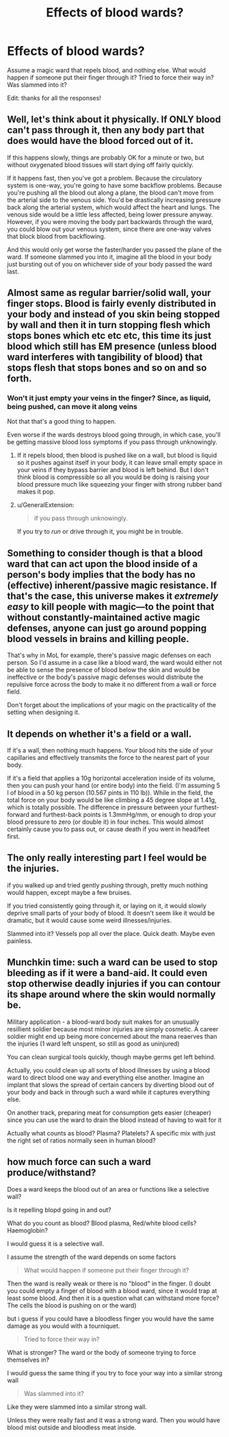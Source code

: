 #+TITLE: Effects of blood wards?

* Effects of blood wards?
:PROPERTIES:
:Author: Lightwavers
:Score: 5
:DateUnix: 1540201701.0
:DateShort: 2018-Oct-22
:END:
Assume a magic ward that repels blood, and nothing else. What would happen if someone put their finger through it? Tried to force their way in? Was slammed into it?

Edit: thanks for all the responses!


** Well, let's think about it physically. If ONLY blood can't pass through it, then any body part that does would have the blood forced out of it.

If this happens slowly, things are probably OK for a minute or two, but without oxygenated blood tissues will start dying off fairly quickly.

If it happens fast, then you've got a problem. Because the circulatory system is one-way, you're going to have some backflow problems. Because you're pushing all the blood out along a plane, the blood can't move from the arterial side to the venous side. You'd be drastically increasing pressure back along the arterial system, which would affect the heart and lungs. The venous side would be a little less affected, being lower pressure anyway. However, if you were moving the body part backwards through the ward, you could blow out your venous system, since there are one-way valves that block blood from backflowing.

And this would only get worse the faster/harder you passed the plane of the ward. If someone slammed you into it, imagine all the blood in your body just bursting out of you on whichever side of your body passed the ward last.
:PROPERTIES:
:Author: BuccaneerRex
:Score: 6
:DateUnix: 1540225629.0
:DateShort: 2018-Oct-22
:END:


** Almost same as regular barrier/solid wall, your finger stops. Blood is fairly evenly distributed in your body and instead of you skin being stopped by wall and then it in turn stopping flesh which stops bones which etc etc etc, this time its just blood which still has EM presence (unless blood ward interferes with tangibility of blood) that stops flesh that stops bones and so on and so forth.
:PROPERTIES:
:Author: rationalidurr
:Score: 5
:DateUnix: 1540203485.0
:DateShort: 2018-Oct-22
:END:

*** Won't it just empty your veins in the finger? Since, as liquid, being pushed, can move it along veins

Not that that's a good thing to happen.

Even worse if the wards destroys blood going through, in which case, you'll be getting massive blood loss symptoms if you pass through unknowingly.
:PROPERTIES:
:Author: TwoxMachina
:Score: 5
:DateUnix: 1540205658.0
:DateShort: 2018-Oct-22
:END:

**** If it repels blood, then blood is pushed like on a wall, but blood is liquid so it pushes against itself in your body, it can leave small empty space in your veins if they bypass barrier and blood is left behind. But I don't think blood is compressible so all you would be doing is raising your blood pressure much like squeezing your finger with strong rubber band makes it pop.
:PROPERTIES:
:Author: rationalidurr
:Score: 8
:DateUnix: 1540205975.0
:DateShort: 2018-Oct-22
:END:


**** u/GeneralExtension:
#+begin_quote
  if you pass through unknowingly.
#+end_quote

If you try to /run/ or drive through it, you might be in trouble.
:PROPERTIES:
:Author: GeneralExtension
:Score: 5
:DateUnix: 1540229353.0
:DateShort: 2018-Oct-22
:END:


** Something to consider though is that a blood ward that can act upon the blood inside of a person's body implies that the body has no (effective) inherent/passive magic resistance. If that's the case, this universe makes it /extremely easy/ to kill people with magic---to the point that without constantly-maintained active magic defenses, anyone can just go around popping blood vessels in brains and killing people.

That's why in MoL for example, there's passive magic defenses on each person. So I'd assume in a case like a blood ward, the ward would either not be able to sense the presence of blood below the skin and would be ineffective or the body's passive magic defenses would distribute the repulsive force across the body to make it no different from a wall or force field.

Don't forget about the implications of your magic on the practicality of the setting when designing it.
:PROPERTIES:
:Author: Cuz_Im_TFK
:Score: 11
:DateUnix: 1540237674.0
:DateShort: 2018-Oct-22
:END:


** It depends on whether it's a field or a wall.

If it's a wall, then nothing much happens. Your blood hits the side of your capillaries and effectively transmits the force to the nearest part of your body.

If it's a field that applies a 10g horizontal acceleration inside of its volume, then you can push your hand (or entire body) into the field. (I'm assuming 5 l of blood in a 50 kg person (10.567 pints in 110 lb)). While in the field, the total force on your body would be like climbing a 45 degree slope at 1.41g, which is totally possible. The difference in pressure between your furthest-forward and furthest-back points is 1.3mmHg/mm, or enough to drop your blood pressure to zero (or double it) in four inches. This would almost certainly cause you to pass out, or cause death if you went in head/feet first.
:PROPERTIES:
:Author: ulyssessword
:Score: 3
:DateUnix: 1540264942.0
:DateShort: 2018-Oct-23
:END:


** The only really interesting part I feel would be the injuries.

if you walked up and tried gently pushing through, pretty much nothing would happen, except maybe a few bruises.

If you tried consistently going through it, or laying on it, it would slowly deprive small parts of your body of blood. It doesn't seem like it would be dramatic, but it would cause some weird illnesses/injuries.

Slammed into it? Vessels pop all over the place. Quick death. Maybe even painless.
:PROPERTIES:
:Author: Rouninscholar
:Score: 2
:DateUnix: 1540220663.0
:DateShort: 2018-Oct-22
:END:


** Munchkin time: such a ward can be used to stop bleeding as if it were a band-aid. It could even stop otherwise deadly injuries if you can contour its shape around where the skin would normally be.

Military application - a blood-ward body suit makes for an unusually resillient soldier because most minor injuries are simply cosmetic. A career soldier might end up being more concerned about the mana reaerves than the injuries (1 ward left unspent, so still as good as uninjured)

You can clean surgical tools quickly, though maybe germs get left behind.

Actually, you could clean up all sorts of blood illnesses by using a blood ward to direct blood one way and everything else another. Imagine an implant that slows the spread of certain cancers by diverting blood out of your body and back in through such a ward while it captures everything else.

On another track, preparing meat for consumption gets easier (cheaper) since you can use the ward to drain the blood instead of having to wait for it

Actually what counts as blood? Plasma? Platelets? A specific mix with just the right set of ratios normally seen in human blood?
:PROPERTIES:
:Author: MilesSand
:Score: 2
:DateUnix: 1540423490.0
:DateShort: 2018-Oct-25
:END:


** how much force can such a ward produce/withstand?

Does a ward keeps the blood out of an area or functions like a selective wall?

Is it repelling blopd going in and out?

What do you count as blood? Blood plasma, Red/white blood cells? Haemoglobin?

I would guess it is a selective wall.

I assume the strength of the ward depends on some factors

#+begin_quote
  What would happen if someone put their finger through it?
#+end_quote

Then the ward is really weak or there is no "blood" in the finger. (I doubt you could empty a finger of blood with a blood ward, since it would trap at least some blood. And then it is a question what can withstand more force? The cells the blood is pushing on or the ward)

but i guess if you could have a bloodless finger you would have the same damage as you would with a tourniquet.

#+begin_quote
  Tried to force their way in?
#+end_quote

What is stronger? The ward or the body of someone trying to force themselves in?

I would guess the same thing if you try to foce your way into a similar strong wall

#+begin_quote
  Was slammed into it?
#+end_quote

Like they were slammed into a similar strong wall.

Unless they were really fast and it was a strong ward. Then you would have blood mist outside and bloodless meat inside.
:PROPERTIES:
:Author: norax1
:Score: 1
:DateUnix: 1540565879.0
:DateShort: 2018-Oct-26
:END:
